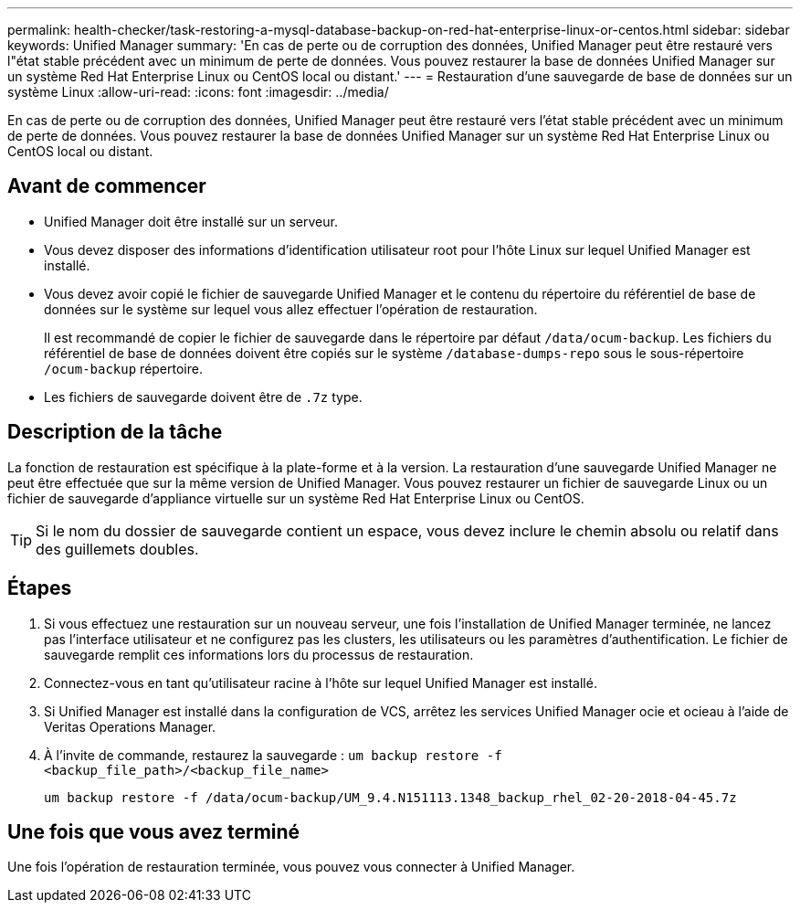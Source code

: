 ---
permalink: health-checker/task-restoring-a-mysql-database-backup-on-red-hat-enterprise-linux-or-centos.html 
sidebar: sidebar 
keywords: Unified Manager 
summary: 'En cas de perte ou de corruption des données, Unified Manager peut être restauré vers l"état stable précédent avec un minimum de perte de données. Vous pouvez restaurer la base de données Unified Manager sur un système Red Hat Enterprise Linux ou CentOS local ou distant.' 
---
= Restauration d'une sauvegarde de base de données sur un système Linux
:allow-uri-read: 
:icons: font
:imagesdir: ../media/


[role="lead"]
En cas de perte ou de corruption des données, Unified Manager peut être restauré vers l'état stable précédent avec un minimum de perte de données. Vous pouvez restaurer la base de données Unified Manager sur un système Red Hat Enterprise Linux ou CentOS local ou distant.



== Avant de commencer

* Unified Manager doit être installé sur un serveur.
* Vous devez disposer des informations d'identification utilisateur root pour l'hôte Linux sur lequel Unified Manager est installé.
* Vous devez avoir copié le fichier de sauvegarde Unified Manager et le contenu du répertoire du référentiel de base de données sur le système sur lequel vous allez effectuer l'opération de restauration.
+
Il est recommandé de copier le fichier de sauvegarde dans le répertoire par défaut `/data/ocum-backup`. Les fichiers du référentiel de base de données doivent être copiés sur le système `/database-dumps-repo` sous le sous-répertoire `/ocum-backup` répertoire.

* Les fichiers de sauvegarde doivent être de `.7z` type.




== Description de la tâche

La fonction de restauration est spécifique à la plate-forme et à la version. La restauration d'une sauvegarde Unified Manager ne peut être effectuée que sur la même version de Unified Manager. Vous pouvez restaurer un fichier de sauvegarde Linux ou un fichier de sauvegarde d'appliance virtuelle sur un système Red Hat Enterprise Linux ou CentOS.

[TIP]
====
Si le nom du dossier de sauvegarde contient un espace, vous devez inclure le chemin absolu ou relatif dans des guillemets doubles.

====


== Étapes

. Si vous effectuez une restauration sur un nouveau serveur, une fois l'installation de Unified Manager terminée, ne lancez pas l'interface utilisateur et ne configurez pas les clusters, les utilisateurs ou les paramètres d'authentification. Le fichier de sauvegarde remplit ces informations lors du processus de restauration.
. Connectez-vous en tant qu'utilisateur racine à l'hôte sur lequel Unified Manager est installé.
. Si Unified Manager est installé dans la configuration de VCS, arrêtez les services Unified Manager ocie et ocieau à l'aide de Veritas Operations Manager.
. À l'invite de commande, restaurez la sauvegarde : `um backup restore -f <backup_file_path>/<backup_file_name>`
+
`um backup restore -f /data/ocum-backup/UM_9.4.N151113.1348_backup_rhel_02-20-2018-04-45.7z`





== Une fois que vous avez terminé

Une fois l'opération de restauration terminée, vous pouvez vous connecter à Unified Manager.
